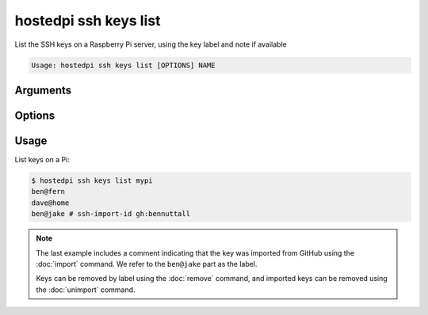 ======================
hostedpi ssh keys list
======================

.. program:: hostedpi-ssh-keys-list

List the SSH keys on a Raspberry Pi server, using the key label and note if available

.. code-block:: text

    Usage: hostedpi ssh keys list [OPTIONS] NAME

Arguments
=========

.. option:: name [str] [required]

    Name of the Raspberry Pi server to list SSH keys for

Options
=======

.. option:: --help

    Show this message and exit

Usage
=====

List keys on a Pi:

.. code-block:: console

    $ hostedpi ssh keys list mypi
    ben@fern
    dave@home
    ben@jake # ssh-import-id gh:bennuttall

.. note::

    The last example includes a comment indicating that the key was imported from GitHub using the
    :doc:`import` command. We refer to the ``ben@jake`` part as the label.

    Keys can be removed by label using the :doc:`remove` command, and imported keys can be removed
    using the :doc:`unimport` command.